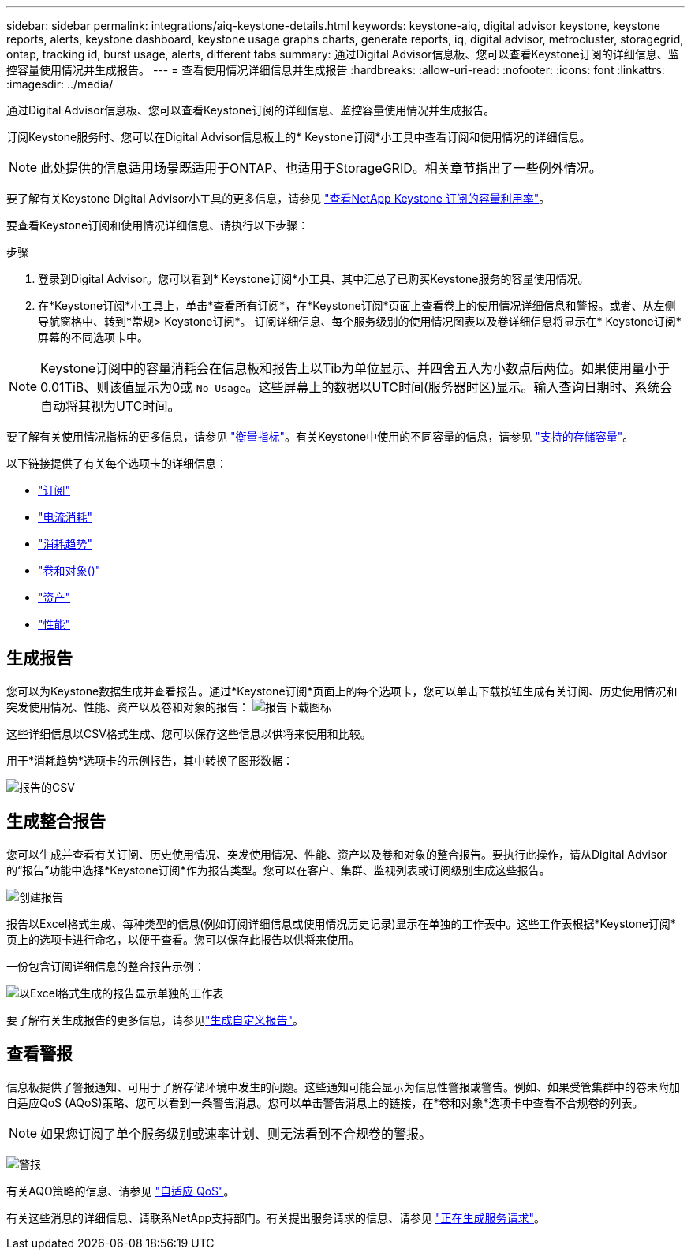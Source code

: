 ---
sidebar: sidebar 
permalink: integrations/aiq-keystone-details.html 
keywords: keystone-aiq, digital advisor keystone, keystone reports, alerts, keystone dashboard, keystone usage graphs charts, generate reports, iq, digital advisor, metrocluster, storagegrid, ontap, tracking id, burst usage, alerts, different tabs 
summary: 通过Digital Advisor信息板、您可以查看Keystone订阅的详细信息、监控容量使用情况并生成报告。 
---
= 查看使用情况详细信息并生成报告
:hardbreaks:
:allow-uri-read: 
:nofooter: 
:icons: font
:linkattrs: 
:imagesdir: ../media/


[role="lead"]
通过Digital Advisor信息板、您可以查看Keystone订阅的详细信息、监控容量使用情况并生成报告。

订阅Keystone服务时、您可以在Digital Advisor信息板上的* Keystone订阅*小工具中查看订阅和使用情况的详细信息。


NOTE: 此处提供的信息适用场景既适用于ONTAP、也适用于StorageGRID。相关章节指出了一些例外情况。

要了解有关Keystone Digital Advisor小工具的更多信息，请参见 https://docs.netapp.com/us-en/active-iq/view_keystone_capacity_utilization.html["查看NetApp Keystone 订阅的容量利用率"^]。

要查看Keystone订阅和使用情况详细信息、请执行以下步骤：

.步骤
. 登录到Digital Advisor。您可以看到* Keystone订阅*小工具、其中汇总了已购买Keystone服务的容量使用情况。
. 在*Keystone订阅*小工具上，单击*查看所有订阅*，在*Keystone订阅*页面上查看卷上的使用情况详细信息和警报。或者、从左侧导航窗格中、转到*常规> Keystone订阅*。
订阅详细信息、每个服务级别的使用情况图表以及卷详细信息将显示在* Keystone订阅*屏幕的不同选项卡中。



NOTE: Keystone订阅中的容量消耗会在信息板和报告上以Tib为单位显示、并四舍五入为小数点后两位。如果使用量小于0.01TiB、则该值显示为0或 `No Usage`。这些屏幕上的数据以UTC时间(服务器时区)显示。输入查询日期时、系统会自动将其视为UTC时间。

要了解有关使用情况指标的更多信息，请参见 link:../concepts/metrics.html#metrics-measurement["衡量指标"]。有关Keystone中使用的不同容量的信息，请参见 link:../concepts/supported-storage-capacity.html["支持的存储容量"]。

以下链接提供了有关每个选项卡的详细信息：

* link:../integrations/subscriptions-tab.html["订阅"]
* link:../integrations/current-usage-tab.html["电流消耗"]
* link:../integrations/capacity-trend-tab.html["消耗趋势"]
* link:../integrations/volumes-objects-tab.html["卷和对象()"]
* link:../integrations/assets-tab.html["资产"]
* link:../integrations/performance-tab.html["性能"]




== 生成报告

您可以为Keystone数据生成并查看报告。通过*Keystone订阅*页面上的每个选项卡，您可以单击下载按钮生成有关订阅、历史使用情况和突发使用情况、性能、资产以及卷和对象的报告： image:download-icon.png["报告下载图标"]

这些详细信息以CSV格式生成、您可以保存这些信息以供将来使用和比较。

用于*消耗趋势*选项卡的示例报告，其中转换了图形数据：

image:report_1.png["报告的CSV"]



== 生成整合报告

您可以生成并查看有关订阅、历史使用情况、突发使用情况、性能、资产以及卷和对象的整合报告。要执行此操作，请从Digital Advisor的“报告”功能中选择*Keystone订阅*作为报告类型。您可以在客户、集群、监视列表或订阅级别生成这些报告。

image:report-generation.png["创建报告"]

报告以Excel格式生成、每种类型的信息(例如订阅详细信息或使用情况历史记录)显示在单独的工作表中。这些工作表根据*Keystone订阅*页上的选项卡进行命名，以便于查看。您可以保存此报告以供将来使用。

一份包含订阅详细信息的整合报告示例：

image:report-consolidated.png["以Excel格式生成的报告显示单独的工作表"]

要了解有关生成报告的更多信息，请参见link:https://docs.netapp.com/us-en/active-iq/task_generate_reports.html["生成自定义报告"^]。



== 查看警报

信息板提供了警报通知、可用于了解存储环境中发生的问题。这些通知可能会显示为信息性警报或警告。例如、如果受管集群中的卷未附加自适应QoS (AQoS)策略、您可以看到一条警告消息。您可以单击警告消息上的链接，在*卷和对象*选项卡中查看不合规卷的列表。


NOTE: 如果您订阅了单个服务级别或速率计划、则无法看到不合规卷的警报。

image:alert-aiq-3.png["警报"]

有关AQO策略的信息、请参见 link:../concepts/qos.html["自适应 QoS"]。

有关这些消息的详细信息、请联系NetApp支持部门。有关提出服务请求的信息、请参见 link:../concepts/gssc.html#generating-service-requests["正在生成服务请求"]。
